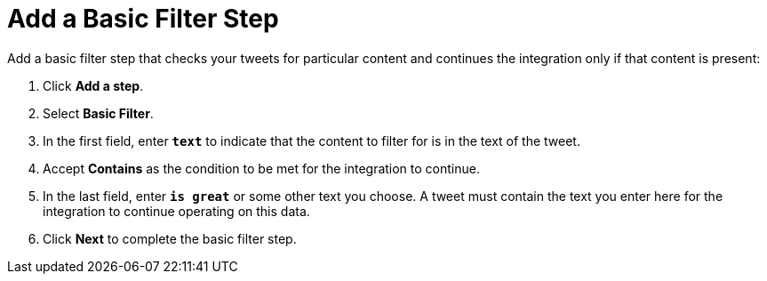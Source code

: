 [[Add-Basic-Filter-Step]]
= Add a Basic Filter Step

Add a basic filter step that checks your tweets for particular content and 
continues the integration only if that content is present:

. Click *Add a step*.
. Select *Basic Filter*. 
. In the first field, enter ``*text*`` to indicate that the content to
filter for is in the text of the tweet. 
. Accept *Contains* as the condition to be met for the integration to
continue. 
. In the last field, enter `*is great*` or some other text you choose. 
A tweet must contain the text you enter here for the integration to continue 
operating on this data.
. Click *Next* to complete the basic filter step.
